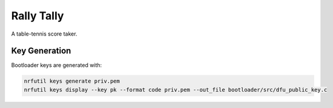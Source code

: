 Rally Tally
===========

A table-tennis score taker.

Key Generation
--------------

Bootloader keys are generated with:

.. code-block:: bash

    nrfutil keys generate priv.pem
    nrfutil keys display --key pk --format code priv.pem --out_file bootloader/src/dfu_public_key.c
